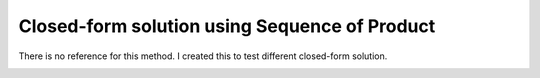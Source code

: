 .. _method-r2s-pi:
.. role::  raw-html(raw)
    :format: html

Closed-form solution using Sequence of Product
==============================================

There is no reference for this method. I created this to test different closed-form solution.

.. image:: ../images/r2s/pi.png
